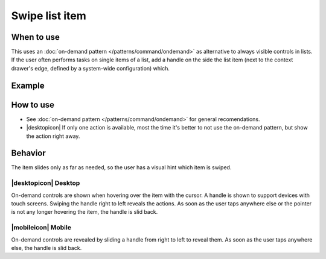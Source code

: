 Swipe list item
===============

When to use
-----------

This uses an :doc:`on-demand pattern </patterns/command/ondemand>` as
alternative to always visible controls in lists. If the user
often performs tasks on single items of a list, add a handle on the side
the list item (next to the context drawer's edge, defined by a
system-wide configuration) which.

Example
-------

.. image:: /img/Slide_to_reveal.jpg
   :alt:  Slide to reveal actions
   :scale: 30 %

How to use
----------

-  See :doc:`on-demand pattern </patterns/command/ondemand>` for
   general recomendations.
-  |desktopicon| If only one action is available, most the time it's better 
   to not use the on-demand pattern, but show the action right away.

Behavior
---------

The item slides only as far as needed, so the user has a visual hint 
which item is swiped.

|desktopicon| Desktop
~~~~~~~~~~~~~~~~~~~~~

.. image:: /img/desktop-listview.png
   :alt:  Hover to reveal
   :scale: 80 %

On-demand controls are shown when hovering over the item with the cursor.
A handle is shown to support devices with touch screens. Swiping the handle 
right to left reveals the actions. 
As soon as the user taps anywhere else or the pointer is not any longer 
hovering the item, the handle is slid back.

|mobileicon| Mobile
~~~~~~~~~~~~~~~~~~~

.. image:: /img/mobile-listview.png
   :alt:  Hover to reveal
   :scale: 80 %

On-demand controls are revealed by sliding a handle from right to left
to reveal them. As soon as the user taps anywhere else, the
handle is slid back.
